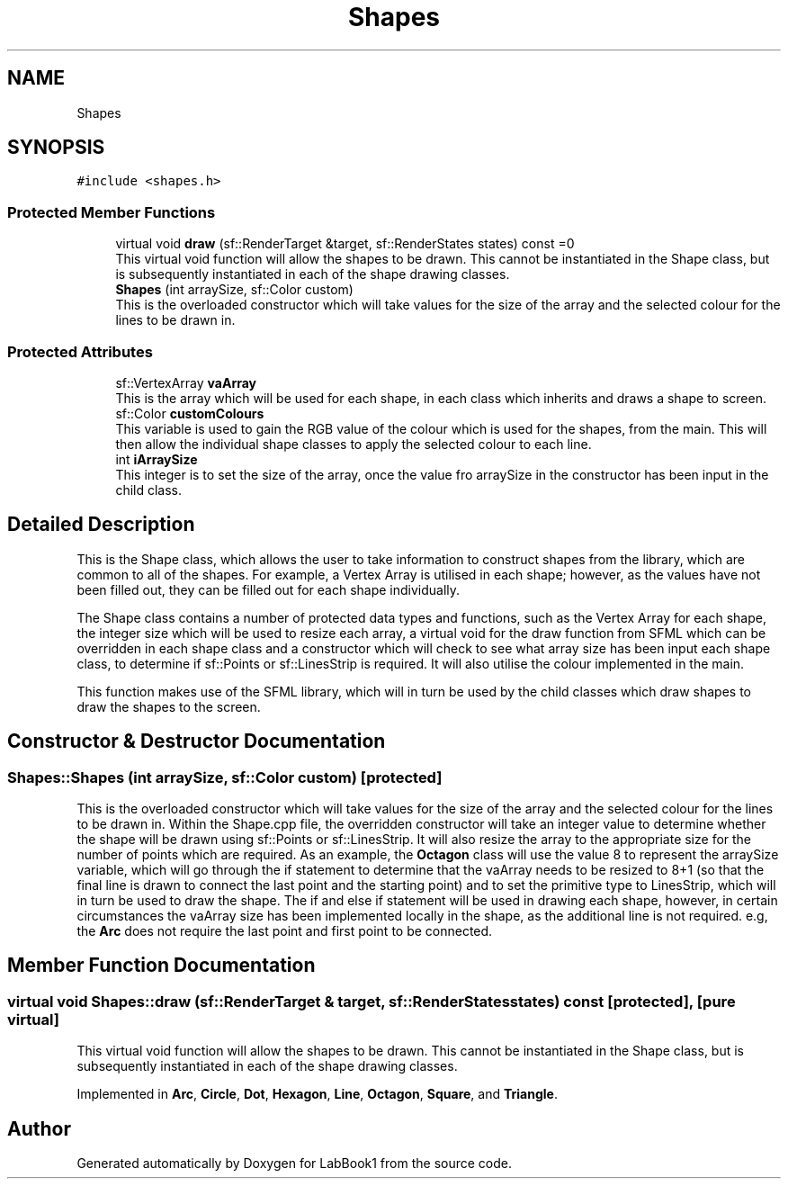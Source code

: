 .TH "Shapes" 3 "Sun Oct 30 2022" "LabBook1" \" -*- nroff -*-
.ad l
.nh
.SH NAME
Shapes
.SH SYNOPSIS
.br
.PP
.PP
\fC#include <shapes\&.h>\fP
.SS "Protected Member Functions"

.in +1c
.ti -1c
.RI "virtual void \fBdraw\fP (sf::RenderTarget &target, sf::RenderStates states) const =0"
.br
.RI "This virtual void function will allow the shapes to be drawn\&. This cannot be instantiated in the Shape class, but is subsequently instantiated in each of the shape drawing classes\&. "
.ti -1c
.RI "\fBShapes\fP (int arraySize, sf::Color custom)"
.br
.RI "This is the overloaded constructor which will take values for the size of the array and the selected colour for the lines to be drawn in\&. "
.in -1c
.SS "Protected Attributes"

.in +1c
.ti -1c
.RI "sf::VertexArray \fBvaArray\fP"
.br
.RI "This is the array which will be used for each shape, in each class which inherits and draws a shape to screen\&. "
.ti -1c
.RI "sf::Color \fBcustomColours\fP"
.br
.RI "This variable is used to gain the RGB value of the colour which is used for the shapes, from the main\&. This will then allow the individual shape classes to apply the selected colour to each line\&. "
.ti -1c
.RI "int \fBiArraySize\fP"
.br
.RI "This integer is to set the size of the array, once the value fro arraySize in the constructor has been input in the child class\&. "
.in -1c
.SH "Detailed Description"
.PP 
This is the Shape class, which allows the user to take information to construct shapes from the library, which are common to all of the shapes\&. For example, a Vertex Array is utilised in each shape; however, as the values have not been filled out, they can be filled out for each shape individually\&.
.PP
The Shape class contains a number of protected data types and functions, such as the Vertex Array for each shape, the integer size which will be used to resize each array, a virtual void for the draw function from SFML which can be overridden in each shape class and a constructor which will check to see what array size has been input each shape class, to determine if sf::Points or sf::LinesStrip is required\&. It will also utilise the colour implemented in the main\&.
.PP
This function makes use of the SFML library, which will in turn be used by the child classes which draw shapes to draw the shapes to the screen\&. 
.SH "Constructor & Destructor Documentation"
.PP 
.SS "Shapes::Shapes (int arraySize, sf::Color custom)\fC [protected]\fP"

.PP
This is the overloaded constructor which will take values for the size of the array and the selected colour for the lines to be drawn in\&. Within the Shape\&.cpp file, the overridden constructor will take an integer value to determine whether the shape will be drawn using sf::Points or sf::LinesStrip\&. It will also resize the array to the appropriate size for the number of points which are required\&. As an example, the \fBOctagon\fP class will use the value 8 to represent the arraySize variable, which will go through the if statement to determine that the vaArray needs to be resized to 8+1 (so that the final line is drawn to connect the last point and the starting point) and to set the primitive type to LinesStrip, which will in turn be used to draw the shape\&. The if and else if statement will be used in drawing each shape, however, in certain circumstances the vaArray size has been implemented locally in the shape, as the additional line is not required\&. e\&.g, the \fBArc\fP does not require the last point and first point to be connected\&. 
.SH "Member Function Documentation"
.PP 
.SS "virtual void Shapes::draw (sf::RenderTarget & target, sf::RenderStates states) const\fC [protected]\fP, \fC [pure virtual]\fP"

.PP
This virtual void function will allow the shapes to be drawn\&. This cannot be instantiated in the Shape class, but is subsequently instantiated in each of the shape drawing classes\&. 
.PP
Implemented in \fBArc\fP, \fBCircle\fP, \fBDot\fP, \fBHexagon\fP, \fBLine\fP, \fBOctagon\fP, \fBSquare\fP, and \fBTriangle\fP\&.

.SH "Author"
.PP 
Generated automatically by Doxygen for LabBook1 from the source code\&.

